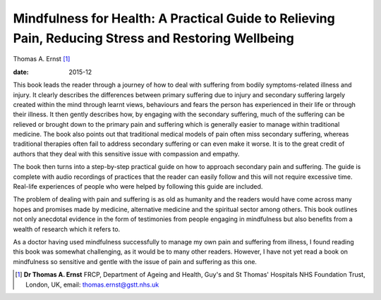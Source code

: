 ====================================================================================================
Mindfulness for Health: A Practical Guide to Relieving Pain, Reducing Stress and Restoring Wellbeing
====================================================================================================



Thomas A. Ernst [1]_

:date: 2015-12


.. contents::
   :depth: 3
..

This book leads the reader through a journey of how to deal with
suffering from bodily symptoms-related illness and injury. It clearly
describes the differences between primary suffering due to injury and
secondary suffering largely created within the mind through learnt
views, behaviours and fears the person has experienced in their life or
through their illness. It then gently describes how, by engaging with
the secondary suffering, much of the suffering can be relieved or
brought down to the primary pain and suffering which is generally easier
to manage within traditional medicine. The book also points out that
traditional medical models of pain often miss secondary suffering,
whereas traditional therapies often fail to address secondary suffering
or can even make it worse. It is to the great credit of authors that
they deal with this sensitive issue with compassion and empathy.

The book then turns into a step-by-step practical guide on how to
approach secondary pain and suffering. The guide is complete with audio
recordings of practices that the reader can easily follow and this will
not require excessive time. Real-life experiences of people who were
helped by following this guide are included.

The problem of dealing with pain and suffering is as old as humanity and
the readers would have come across many hopes and promises made by
medicine, alternative medicine and the spiritual sector among others.
This book outlines not only anecdotal evidence in the form of
testimonies from people engaging in mindfulness but also benefits from a
wealth of research which it refers to.

As a doctor having used mindfulness successfully to manage my own pain
and suffering from illness, I found reading this book was somewhat
challenging, as it would be to many other readers. However, I have not
yet read a book on mindfulness so sensitive and gentle with the issue of
pain and suffering as this one.

.. [1]
   **Dr Thomas A. Ernst** FRCP, Department of Ageing and Health, Guy's
   and St Thomas' Hospitals NHS Foundation Trust, London, UK, email:
   thomas.ernst@gstt.nhs.uk
